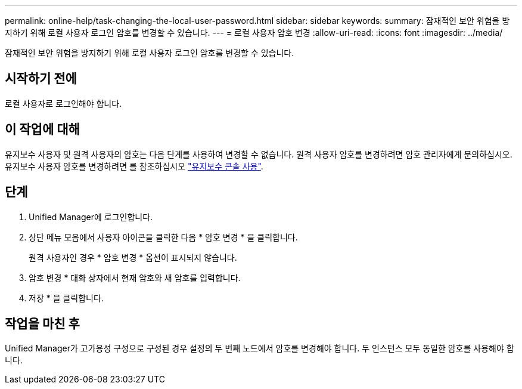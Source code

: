 ---
permalink: online-help/task-changing-the-local-user-password.html 
sidebar: sidebar 
keywords:  
summary: 잠재적인 보안 위험을 방지하기 위해 로컬 사용자 로그인 암호를 변경할 수 있습니다. 
---
= 로컬 사용자 암호 변경
:allow-uri-read: 
:icons: font
:imagesdir: ../media/


[role="lead"]
잠재적인 보안 위험을 방지하기 위해 로컬 사용자 로그인 암호를 변경할 수 있습니다.



== 시작하기 전에

로컬 사용자로 로그인해야 합니다.



== 이 작업에 대해

유지보수 사용자 및 원격 사용자의 암호는 다음 단계를 사용하여 변경할 수 없습니다. 원격 사용자 암호를 변경하려면 암호 관리자에게 문의하십시오. 유지보수 사용자 암호를 변경하려면 를 참조하십시오 link:../config/task-using-the-maintenance-console.html["유지보수 콘솔 사용"].



== 단계

. Unified Manager에 로그인합니다.
. 상단 메뉴 모음에서 사용자 아이콘을 클릭한 다음 * 암호 변경 * 을 클릭합니다.
+
원격 사용자인 경우 * 암호 변경 * 옵션이 표시되지 않습니다.

. 암호 변경 * 대화 상자에서 현재 암호와 새 암호를 입력합니다.
. 저장 * 을 클릭합니다.




== 작업을 마친 후

Unified Manager가 고가용성 구성으로 구성된 경우 설정의 두 번째 노드에서 암호를 변경해야 합니다. 두 인스턴스 모두 동일한 암호를 사용해야 합니다.
